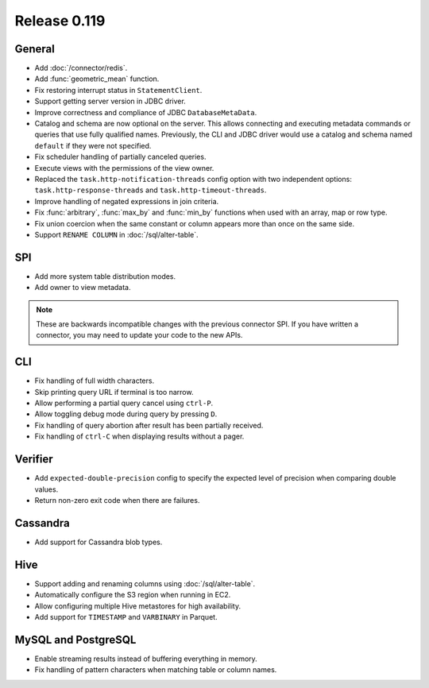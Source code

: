 =============
Release 0.119
=============

General
-------

* Add :doc:`/connector/redis`.
* Add :func:`geometric_mean` function.
* Fix restoring interrupt status in ``StatementClient``.
* Support getting server version in JDBC driver.
* Improve correctness and compliance of JDBC ``DatabaseMetaData``.
* Catalog and schema are now optional on the server. This allows connecting
  and executing metadata commands or queries that use fully qualified names.
  Previously, the CLI and JDBC driver would use a catalog and schema named
  ``default`` if they were not specified.
* Fix scheduler handling of partially canceled queries.
* Execute views with the permissions of the view owner.
* Replaced the ``task.http-notification-threads`` config option with two
  independent options: ``task.http-response-threads`` and ``task.http-timeout-threads``.
* Improve handling of negated expressions in join criteria.
* Fix :func:`arbitrary`, :func:`max_by` and :func:`min_by` functions when used
  with an array, map or row type.
* Fix union coercion when the same constant or column appears more than once on
  the same side.
* Support ``RENAME COLUMN`` in :doc:`/sql/alter-table`.

SPI
---

* Add more system table distribution modes.
* Add owner to view metadata.

.. note::
    These are backwards incompatible changes with the previous connector SPI.
    If you have written a connector, you may need to update your code to the
    new APIs.


CLI
---

* Fix handling of full width characters.
* Skip printing query URL if terminal is too narrow.
* Allow performing a partial query cancel using ``ctrl-P``.
* Allow toggling debug mode during query by pressing ``D``.
* Fix handling of query abortion after result has been partially received.
* Fix handling of ``ctrl-C`` when displaying results without a pager.

Verifier
--------

* Add ``expected-double-precision`` config to specify the expected level of
  precision when comparing double values.
* Return non-zero exit code when there are failures.

Cassandra
---------

* Add support for Cassandra blob types.

Hive
----

* Support adding and renaming columns using :doc:`/sql/alter-table`.
* Automatically configure the S3 region when running in EC2.
* Allow configuring multiple Hive metastores for high availability.
* Add support for ``TIMESTAMP`` and ``VARBINARY`` in Parquet.

MySQL and PostgreSQL
--------------------

* Enable streaming results instead of buffering everything in memory.
* Fix handling of pattern characters when matching table or column names.
